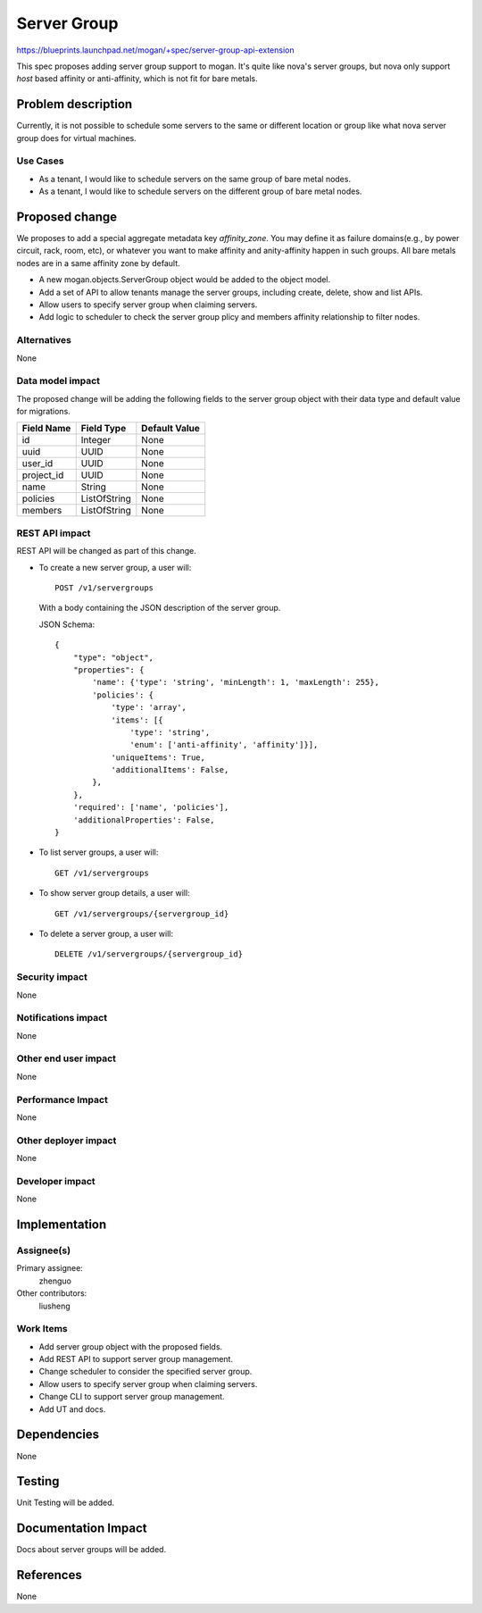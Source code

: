 ..
 This work is licensed under a Creative Commons Attribution 3.0 Unported
 License.

 http://creativecommons.org/licenses/by/3.0/legalcode

============
Server Group
============

https://blueprints.launchpad.net/mogan/+spec/server-group-api-extension

This spec proposes adding server group support to mogan. It's quite like
nova's server groups, but nova only support *host* based affinity or
anti-affinity, which is not fit for bare metals.


Problem description
===================

Currently, it is not possible to schedule some servers to the same or
different location or group like what nova server group does for virtual
machines.

Use Cases
---------

* As a tenant, I would like to schedule servers on the same group of bare metal
  nodes.

* As a tenant, I would like to schedule servers on the different group of bare
  metal nodes.

Proposed change
===============

We proposes to add a special aggregate metadata key *affinity_zone*. You may
define it as failure domains(e.g., by power circuit, rack, room, etc), or
whatever you want to make affinity and anity-affinity happen in such groups.
All bare metals nodes are in a same affinity zone by default.

* A new mogan.objects.ServerGroup object would be added to the object model.

* Add a set of API to allow tenants manage the server groups, including create,
  delete, show and list APIs.

* Allow users to specify server group when claiming servers.

* Add logic to scheduler to check the server group plicy and members affinity
  relationship to filter nodes.

Alternatives
------------

None

Data model impact
-----------------

The proposed change will be adding the following fields to the server group
object with their data type and default value for migrations.

+-----------------------+--------------+-----------------+
| Field Name            | Field Type   | Default Value   |
+=======================+==============+=================+
| id                    | Integer      | None            |
+-----------------------+--------------+-----------------+
| uuid                  | UUID         | None            |
+-----------------------+--------------+-----------------+
| user_id               | UUID         | None            |
+-----------------------+--------------+-----------------+
| project_id            | UUID         | None            |
+-----------------------+--------------+-----------------+
| name                  | String       | None            |
+-----------------------+--------------+-----------------+
| policies              | ListOfString | None            |
+-----------------------+--------------+-----------------+
| members               | ListOfString | None            |
+-----------------------+--------------+-----------------+

REST API impact
---------------

REST API will be changed as part of this change.

- To create a new server group, a user will::

    POST /v1/servergroups

  With a body containing the JSON description of the server group.

  JSON Schema::

    {
        "type": "object",
        "properties": {
            'name': {'type': 'string', 'minLength': 1, 'maxLength': 255},
            'policies': {
                'type': 'array',
                'items': [{
                    'type': 'string',
                    'enum': ['anti-affinity', 'affinity']}],
                'uniqueItems': True,
                'additionalItems': False,
            },
        },
        'required': ['name', 'policies'],
        'additionalProperties': False,
    }

- To list server groups, a user will::

    GET /v1/servergroups

- To show server group details, a user will::

    GET /v1/servergroups/{servergroup_id}

- To delete a server group, a user will::

    DELETE /v1/servergroups/{servergroup_id}

Security impact
---------------

None

Notifications impact
--------------------

None

Other end user impact
---------------------

None

Performance Impact
------------------

None

Other deployer impact
---------------------

None

Developer impact
----------------

None

Implementation
==============

Assignee(s)
-----------

Primary assignee:
  zhenguo

Other contributors:
  liusheng

Work Items
----------

* Add server group object with the proposed fields.
* Add REST API to support server group management.
* Change scheduler to consider the specified server group.
* Allow users to specify server group when claiming servers.
* Change CLI to support server group management.
* Add UT and docs.

Dependencies
============

None

Testing
=======

Unit Testing will be added.

Documentation Impact
====================

Docs about server groups will be added.

References
==========

None

